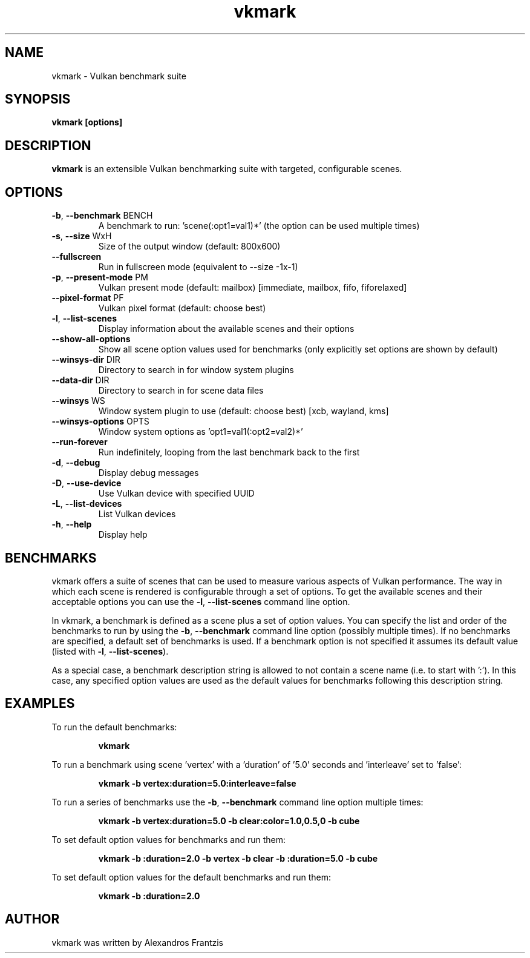 .TH vkmark "1" "August 2017" "vkmark 2017.08"
.SH NAME
vkmark \- Vulkan benchmark suite
.SH SYNOPSIS
.B vkmark [options]
.SH DESCRIPTION
\fBvkmark\fP is an extensible Vulkan benchmarking suite with targeted,
configurable scenes.
.SH OPTIONS
.TP
\fB\-b\fR, \fB\-\-benchmark\fR BENCH
A benchmark to run: 'scene(:opt1=val1)*'
(the option can be used multiple times)
.TP
\fB\-s\fR, \fB\-\-size\fR WxH
Size of the output window (default: 800x600)
.TP
\fB\-\-fullscreen\fR
Run in fullscreen mode (equivalent to --size -1x-1)
.TP
\fB\-p\fR, \fB\-\-present-mode\fR PM
Vulkan present mode (default: mailbox)
[immediate, mailbox, fifo, fiforelaxed]
.TP
\fB\-\-pixel-format\fR PF
Vulkan pixel format (default: choose best)
.TP
\fB\-l\fR, \fB\-\-list\-scenes\fR
Display information about the available scenes
and their options
.TP
\fB\-\-show-all-options\fR
Show all scene option values used for benchmarks
(only explicitly set options are shown by default)
.TP
\fB\-\-winsys-dir\fR DIR
Directory to search in for window system plugins
.TP
\fB\-\-data-dir\fR DIR
Directory to search in for scene data files
.TP
\fB\-\-winsys\fR WS
Window system plugin to use (default: choose best)
[xcb, wayland, kms]
.TP
\fB\-\-winsys-options\fR OPTS
Window system options as 'opt1=val1(:opt2=val2)*'
.TP
\fB\-\-run-forever\fR
Run indefinitely, looping from the last benchmark
back to the first
.TP
\fB\-d\fR, \fB\-\-debug\fR
Display debug messages
.TP
\fB\-D\fR, \fB\-\-use-device\fR
Use Vulkan device with specified UUID
.TP
\fB\-L\fR, \fB\-\-list-devices\fR
List Vulkan devices
.TP
\fB\-h\fR, \fB\-\-help\fR
Display help
.SH BENCHMARKS
vkmark offers a suite of scenes that can be used to measure various aspects
of Vulkan performance. The way in which each scene is rendered is
configurable through a set of options. To get the available scenes and their
acceptable options you can use the \fB\-l\fR, \fB\-\-list\-scenes\fR command
line option.

In vkmark, a benchmark is defined as a scene plus a set of option values.
You can specify the list and order of the benchmarks to run by using the
\fB\-b\fR, \fB\-\-benchmark\fR command line option (possibly multiple times).
If no benchmarks are specified, a default set of benchmarks is used. If a
benchmark option is not specified it assumes its default value (listed with
\fB\-l\fR, \fB\-\-list\-scenes\fR).

As a special case, a benchmark description string is allowed to not contain a
scene name (i.e. to start with ':'). In this case, any specified option values
are used as the default values for benchmarks following this description
string.

.SH EXAMPLES
To run the default benchmarks:
.PP
.RS
\fBvkmark\fR
.RE
.PP
To run a benchmark using scene 'vertex' with a 'duration' of '5.0' seconds
and 'interleave' set to 'false':
.PP
.RS
\fBvkmark -b vertex:duration=5.0:interleave=false\fR
.RE
.PP
To run a series of benchmarks use the \fB\-b\fR, \fB\-\-benchmark\fR command
line option multiple times:
.PP
.RS
\fBvkmark -b vertex:duration=5.0 -b clear:color=1.0,0.5,0 -b cube\fR
.RE
.PP
To set default option values for benchmarks and run them:
.PP
.RS
\fBvkmark -b :duration=2.0 -b vertex -b clear -b :duration=5.0 -b cube\fR
.RE
.PP
To set default option values for the default benchmarks and run them:
.PP
.RS
\fBvkmark -b :duration=2.0\fR
.RE
.PP

.SH AUTHOR
vkmark was written by Alexandros Frantzis

